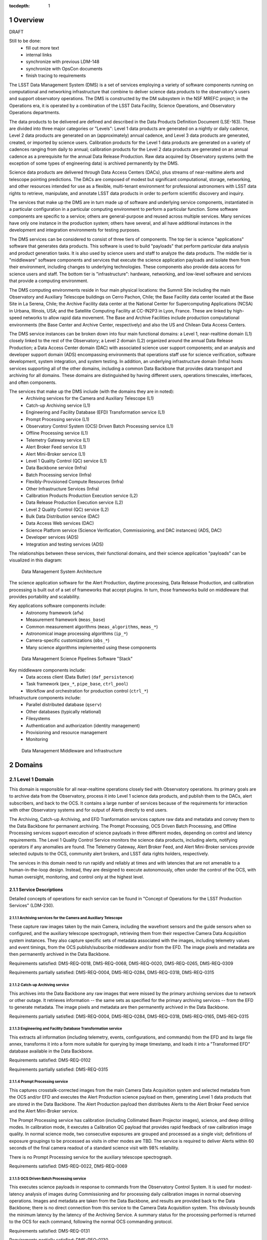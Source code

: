 :tocdepth: 1

.. sectnum::

.. _overview:

########
Overview
########

DRAFT

Still to be done:
 - fill out more text
 - internal links
 - synchronize with previous LDM-148
 - synchronize with OpsCon documents
 - finish tracing to requirements


The LSST Data Management System (DMS) is a set of services employing a variety of software components running on computational and networking infrastructure that combine to deliver science data products to the observatory's users and support observatory operations.
The DMS is constructed by the DM subsystem in the NSF MREFC project; in the Operations era, it is operated by a combination of the LSST Data Facility, Science Operations, and Observatory Operations departments.

The data products to be delivered are defined and described in the Data Products Definition Document (LSE-163).
These are divided into three major categories or "Levels": Level 1 data products are generated on a nightly or daily cadence, Level 2 data products are generated on an (approximately) annual cadence, and Level 3 data products are generated, created, or imported by science users.
Calibration products for the Level 1 data products are generated on a variety of cadences ranging from daily to annual; calibration products for the Level 2 data products are generated on an annual cadence as a prerequisite for the annual Data Release Production.
Raw data acquired by Observatory systems (with the exception of some types of engineering data) is archived permanently by the DMS.

Science data products are delivered through Data Access Centers (DACs), plus streams of near-realtime alerts and telescope pointing predictions.
The DACs are composed of modest but significant computational, storage, networking, and other resources intended for use as a flexible, multi-tenant environment for professional astronomers with LSST data rights to retrieve, manipulate, and annotate LSST data products in order to perform scientific discovery and inquiry.

The services that make up the DMS are in turn made up of software and underlying service components, instantiated in a particular configuration in a particular computing environment to perform a particular function.
Some software components are specific to a service; others are general-purpose and reused across multiple services.
Many services have only one instance in the production system; others have several, and all have additional instances in the development and integration environments for testing purposes.

The DMS services can be considered to consist of three tiers of components.
The top tier is science "applications" software that generates data products.
This software is used to build "payloads" that perform particular data analysis and product generation tasks.
It is also used by science users and staff to analyze the data products.
The middle tier is "middleware" software components and services that execute the science application payloads and isolate them from their environment, including changes to underlying technologies.
These components also provide data access for science users and staff.
The bottom tier is "infrastructure": hardware, networking, and low-level software and services that provide a computing environment.

The DMS computing environments reside in four main physical locations: the Summit Site including the main Observatory and Auxiliary Telescope buildings on Cerro Pachon, Chile; the Base Facility data center located at the Base Site in La Serena, Chile; the Archive Facility data center at the National Center for Supercomputing Applications (NCSA) in Urbana, Illinois, USA; and the Satellite Computing Facility at CC-IN2P3 in Lyon, France.
These are linked by high-speed networks to allow rapid data movement.
The Base and Archive Facilities include production computational environments (the Base Center and Archive Center, respectively) and also the US and Chilean Data Access Centers.

The DMS service instances can be broken down into four main functional domains: a Level 1, near-realtime domain (L1) closely linked to the rest of the Observatory; a Level 2 domain (L2) organized around the annual Data Release Production; a Data Access Center domain (DAC) with associated science user support components; and an analysis and developer support domain (ADS) encompassing environments that operations staff use for science verification, software development, system integration, and system testing.
In addition, an underlying infrastructure domain (Infra) hosts services supporting all of the other domains, including a common Data Backbone that provides data transport and archiving for all domains.
These domains are distinguished by having different users, operations timescales, interfaces, and often components.

The services that make up the DMS include (with the domains they are in noted):
 - Archiving services for the Camera and Auxiliary Telescope (L1)
 - Catch-up Archiving service (L1)
 - Engineering and Facility Database (EFD) Transformation service (L1)
 - Prompt Processing service (L1)
 - Observatory Control System (OCS) Driven Batch Processing service (L1)
 - Offline Processing service (L1)
 - Telemetry Gateway service (L1)
 - Alert Broker Feed service (L1)
 - Alert Mini-Broker service (L1)
 - Level 1 Quality Control (QC) service (L1)
 - Data Backbone service (Infra)
 - Batch Processing service (Infra)
 - Flexibly-Provisioned Compute Resources (Infra)
 - Other Infrastructure Services (Infra)
 - Calibration Products Production Execution service (L2)
 - Data Release Production Execution service (L2)
 - Level 2 Quality Control (QC) service (L2)
 - Bulk Data Distribution service (DAC)
 - Data Access Web services (DAC)
 - Science Platform service (Science Verification, Commissioning, and DAC
   instances) (ADS, DAC)
 - Developer services (ADS)
 - Integration and testing services (ADS)

The relationships between these services, their functional domains, and their science application "payloads" can be visualized in this diagram:

.. figure:: /_static/DMS_Architecture.png

    Data Management System Architecture

The science application software for the Alert Production, daytime processing, Data Release Production, and calibration processing is built out of a set of frameworks that accept plugins.
In turn, those frameworks build on middleware that provides portability and scalability.

Key applications software components include:
 - Astronomy framework (``afw``)
 - Measurement framework (``meas_base``)
 - Common measurement algorithms (``meas_algorithms``, ``meas_*``)
 - Astronomical image processing algorithms (``ip_*``)
 - Camera-specific customizations (``obs_*``)
 - Many science algorithms implemented using these components

.. figure:: /_static/DM_Application_Software_Arch.png

    Data Management Science Pipelines Software "Stack"


Key middleware components include:
 - Data access client (Data Butler) (``daf_persistence``)
 - Task framework (``pex_*``, ``pipe_base``, ``ctrl_pool``)
 - Workflow and orchestration for production control (``ctrl_*``)

Infrastructure components include:
 - Parallel distributed database (``qserv``)
 - Other databases (typically relational)
 - Filesystems
 - Authentication and authorization (identity management)
 - Provisioning and resource management
 - Monitoring

.. figure:: /_static/DM_Middleware_and_Infrastructure.png

    Data Management Middleware and Infrastructure



.. _domains:

#######
Domains
#######


.. _level-1-domain:

Level 1 Domain
==============

This domain is responsible for all near-realtime operations closely tied with Observatory operations.
Its primary goals are to archive data from the Observatory, process it into Level 1 science data products, and publish them to the DACs, alert subscribers, and back to the OCS.
It contains a large number of services because of the requirements for interaction with other Observatory systems and for output of Alerts directly to end users.

The Archiving, Catch-up Archiving, and EFD Tranformation services capture raw data and metadata and convey them to the Data Backbone for permanent archiving.
The Prompt Processing, OCS Driven Batch Processing, and Offline Processing services support execution of science payloads in three different modes, depending on control and latency requirements.
The Level 1 Quality Control Service monitors the science data products, including alerts, notifying operators if any anomalies are found.
The Telemetry Gateway, Alert Broker Feed, and Alert Mini-Broker services provide selected outputs to the OCS, community alert brokers, and LSST data rights holders, respectively.

The services in this domain need to run rapidly and reliably at times and with latencies that are not amenable to a human-in-the-loop design.
Instead, they are designed to execute autonomously, often under the control of the OCS, with human oversight, monitoring, and control only at the highest level.

.. _level-1-domain-services:

Service Descriptions
--------------------

Detailed concepts of operations for each service can be found in "Concept of Operations for the LSST Production Services" (LDM-230).


.. _archiving:

Archiving services for the Camera and Auxiliary Telescope
^^^^^^^^^^^^^^^^^^^^^^^^^^^^^^^^^^^^^^^^^^^^^^^^^^^^^^^^^

These capture raw images taken by the main Camera, including the wavefront sensors and the guide sensors when so configured, and the auxiliary telescope spectrograph, retrieving them from their respective Camera Data Acquisition system instances.
They also capture specific sets of metadata associated with the images, including telemetry values and event timings, from the OCS publish/subscribe middleware and/or from the EFD.
The image pixels and metadata are then permanently archived in the Data Backbone.

Requirements satisfied: DMS-REQ-0018, DMS-REQ-0068, DMS-REQ-0020, DMS-REQ-0265,
DMS-REQ-0309

Requirements partially satisfied: DMS-REQ-0004, DMS-REQ-0284, DMS-REQ-0318,
DMS-REQ-0315

.. _catch-up-archiving:

Catch-up Archiving service
^^^^^^^^^^^^^^^^^^^^^^^^^^

This archives into the Data Backbone any raw images that were missed by the primary archiving services due to network or other outage.
It retrieves information -- the same sets as specified for the primary archiving services -- from the EFD to generate metadata.
The image pixels and metadata are then permanently archived in the Data Backbone.

Requirements partially satisfied: DMS-REQ-0004, DMS-REQ-0284, DMS-REQ-0318,
DMS-REQ-0165, DMS-REQ-0315

.. _efd-transform:

Engineering and Facility Database Transformation service
^^^^^^^^^^^^^^^^^^^^^^^^^^^^^^^^^^^^^^^^^^^^^^^^^^^^^^^^

This extracts all information (including telemetry, events, configurations, and commands) from the EFD and its large file annex, transforms it into a form more suitable for querying by image timestamp, and loads it into a "Transformed EFD" database available in the Data Backbone.

Requirements satisfied: DMS-REQ-0102

Requirements partially satisfied: DMS-REQ-0315

.. _prompt-processing:

Prompt Processing service
^^^^^^^^^^^^^^^^^^^^^^^^^

This captures crosstalk-corrected images from the main Camera Data Acquisition system and selected metadata from the OCS and/or EFD and executes the Alert Production science payload on them, generating Level 1 data products that are stored in the Data Backbone.
The Alert Production payload then distributes Alerts to the Alert Broker Feed service and the Alert Mini-Broker service.

The Prompt Processing service has calibration (including Collimated Beam Projector images), science, and deep drilling modes.
In calibration mode, it executes a Calibration QC payload that provides rapid feedback of raw calibration image quality.
In normal science mode, two consecutive exposures are grouped and processed as a single visit; definitions of exposure groupings to be processed as visits in other modes are TBD.
The service is required to deliver Alerts within 60 seconds of the final camera readout of a standard science visit with 98% reliability.

There is no Prompt Processing service for the auxiliary telescope spectrograph.

Requirements satisfied: DMS-REQ-0022, DMS-REQ-0069

.. _ocs-driven-batch:

OCS Driven Batch Processing service
^^^^^^^^^^^^^^^^^^^^^^^^^^^^^^^^^^^

This executes science payloads in response to commands from the Observatory Control System.
It is used for modest-latency analysis of images during Commissioning and for processing daily calibration images in normal observing operations.
Images and metadata are taken from the Data Backbone, and results are provided back to the Data Backbone; there is no direct connection from this service to the Camera Data Acquisition system.
This obviously bounds the minimum latency by the latency of the Archiving Service.
A summary status for the processing performed is returned to the OCS for each command, following the normal OCS commanding protocol.

Requirements satisfied: DMS-REQ-0131

Requirements partially satisfied: DMS-REQ-0130

.. _offline-processing:

Offline Processing service
^^^^^^^^^^^^^^^^^^^^^^^^^^

This executes science payloads to ensure that all Level 1 data products are generated within 24 hours.
In particular, this service executes the daytime Moving Object processing payload.
It also may execute a variant of the Alert Production payload if the Prompt Processing service encounters difficulties.
Images and metadata are taken from the Data Backbone, and results are provided back to the Data Backbone.

Requirements satisfied: [...]

.. _level-1-qc:

Level 1 Quality Control service
^^^^^^^^^^^^^^^^^^^^^^^^^^^^^^^

This collects information on Level 1 science and calibration payload execution, post-processes the science data products from the Data Backbone to generate additional measurements, and monitors the measurement values against defined thresholds, providing an automated quality control capability for potentially detecting issues with the environment, telescope, camera, data acquisition, or data processing.
Alarms stemming from threshold crossings are delivered to Observatory operators and to DPP Production Scientists for verification, analysis, and resolution.

Requirements satisfied: DMS-REQ-0097, DMS-REQ-0099, DMS-REQ-0101, DMS-REQ-0096,
DMS-REQ-0098, DMS-REQ-0100

.. _telemetry-gateway:

Telemetry Gateway service
^^^^^^^^^^^^^^^^^^^^^^^^^

This obtains information from Prompt and Offline Processing of images and the Level 1 Quality Control service, including quality metrics, and transmits them to the OCS as specified in the Data Management-OCS Software Communication Interface (LSE-72).
Note that further information on the status and performance of DMS services will also be available to Observatory operators through remote displays originated from the DPP processing centers.

Requirements satisfied: [...]

.. _alert-broker-feed:

Alert Broker Feed service
^^^^^^^^^^^^^^^^^^^^^^^^^

This obtains Alerts generated by the Alert Production science payload and distributes them to community alert brokers and to the Alert Mini-Broker service.

Requirements satisfied: [...]

.. _alert-mini-broker:

Alert Mini-Broker service
^^^^^^^^^^^^^^^^^^^^^^^^^

This obtains an alert feed from the Alert Broker Feed service and allows individual LSST data rights holders to execute limited filters against it, producing filtered feeds that are then distributed to the individuals.

Requirements satisfied: [...]


.. _level-1-interfaces:

Interfaces
----------

OCS to various Level 1 Domain services, including Telemetry Gateway to OCS: these interface through the SAL library provided by the OCS subsystem.

Camera DAQ to Archiver, Catch-Up Archiver, Prompt Processing: these interface through the custom library provided by the Camera DAQ.

Prompt Processing and Offline Processing to Telemetry Gateway: these interface via an internal-to-DM messaging protocol.

Prompt Processing (and Offline Processing?) to Alert Broker Feed and Alert Mini-Broker: these interface through a reliable transport system.

EFD to EFD Transformer: this interface is via connection (mechanism TBD) to the MySQL databases that make up the EFD as well as file transfer from the EFD's Large File Annex.

Prompt Processing to Offline Processing: in the event that Prompt Processing runs over its allotted time window, processing can be cancelled and the failure recorded, after which Offline Processing will redo the processing at a later time.
Note that it may be possible, if computational resources can be provisioned flexibly enough, for the Prompt Processing to just continue to run with additional resources provisioned to handle future processing.
In that case, there would effectively be an infinite time window.

Archiver, Catch-Up Archiver, Prompt Processing to Data Backbone: files are copied to Data Backbone storage via a file transfer mechanism, and their information and metadata are registered with Data Backbone management dataabases.
Catalog database entries are ingested into databases resident within the Data Backbone via bulk load or INSERT statements.

Offline Processing and OCS Driven Batch Processing to Data Backbone: payloads use the Data Butler as a client to access files and catalog databases within the Data Backbone.
If necessary, a workflow system may be interposed that could stage data from the Data Backbone to local storage prior to access by the Data Butler, but this overhead is less desirable in the Level 1 Domain.

EFD Transformer to Data Backbone: Transformed EFD entries are inserted into the database resident within the Data Backbone.

Offline Processing and OCS Driven Batch to Batch Processing: batch jobs are submitted via normal queuing mechanisms with varying priorities.
If necessary, a workflow system might be interposed.


.. _level-2-domain:

Level 2 Domain
==============

This domain is responsible for all longer-period data processing operations, including the largest and most complex payloads supported by the DMS: the annual Data Release Production (DRP) and periodic Calibration Products Productions (CPPs).
Note that CPPs will execute even while the annual DRP is executing, hence the need for a separate service.
The Level 2 Quality Control Service monitors the science data products, notifying operators if any anomalies are found.

The services in this domain need to run efficiently and reliably over long periods of time, spanning weeks or months.
They need to execute millions or billions of tasks when their input data is available while tracking the status of each and preserving its output.
They are designed to execute autonomously with human oversight, monitoring, and control primarily at the highest level, although provisions are made for manual intervention if absolutely necessary.

This domain does not have direct users (besides the operators of its services); the services within it obtain inputs from the Data Backbone and place their outputs into the Data Backbone.


.. _level-2-services:

Service Descriptions
--------------------

.. _cpp-execution:

Calibration Products Production Execution service
^^^^^^^^^^^^^^^^^^^^^^^^^^^^^^^^^^^^^^^^^^^^^^^^^

This executes various CPP science payloads at various intervals to generate Master Calibration Images and populate the Calibration Database with information derived from analysis of raw calibration images from the Data Backbone and information in the Transformed EFD.
This includes the computation of crosstalk correction matrices.
Although not a calibration product, the templates used by Alert Production are also generated by this service, based on raw science images from the Data Backbone.
Additional information such as external catalogs may also be taken from the Data Backbone.
Computations occur using the Flexibly-Provisioned Compute Resources.
The intervals at which this service executes will depend on the stability of Observatory systems, but are expected to include at least monthly and annual executions.
The annual execution is a prerequisite for the subsequent execution of the Data Release Production.
The service involves human scientist/operator input to determine initial configurations of the payload, to monitor and analyze the results, and possibly to provide additional configuration information during execution.

Requirements satisfied: [...]

.. _drp-execution:

Data Release Production Execution service
^^^^^^^^^^^^^^^^^^^^^^^^^^^^^^^^^^^^^^^^^

This executes the DRP science payload annually to generate all Level 2 data products after the annual CPP is executed.
A small-scale (about 10% of the sky) mini-production is executed first to ensure readiness, followed by the full production.
Raw science images are taken from the Data Backbone along with Master Calibration Images and information from the Transformed EFD.
Additional information such as external catalogs may also be taken from the Data Backbone.
Outputs are loaded into the Data Backbone and the Data Access Center Domain services.
Computations occur on the Flexibly-Provisioned Compute Resources, including compute and storage resources located at the Satellite Center at CC-IN2P3 in Lyon, France.
The service involves human scientist/operator/programmer input to determine initial configurations of the payload, to monitor and analyze results, and, when absolutely necessary, to make "hot fixes" during execution that maintain adequate consistency of the resulting data products.

Requirements satisfied: [...]

.. _level-2-qc:

Level 2 Quality Control service
^^^^^^^^^^^^^^^^^^^^^^^^^^^^^^^

This collects information on Level 2 science payload execution, post-processes the science data products from the Data Backbone to generate additional measurements, and monitors the measurement values against defined thresholds, providing an automated quality control capability for potentially detecting issues with the data processing but also the environment, telescope, camera, or data acquisition.
Alarms stemming from threshold crossings are delivered to DPP Production Scientists for verification, analysis, and resolution.


.. _level-2-interfaces:

Interfaces
----------

Calibration Products Production Execution and Data Release Production Execution to Data Backbone: for large-scale productions, a workflow system is expected to stage files fom the Data Backbone to local storage for access by the science payloads via the Data Butler.

Calibration Products Production Execution and Data Release Production Execution to Batch Processing: the workflow system controls and submits batch jobs to the Batch Processing service.


.. _dac-domain:

Data Access Center Domain
=========================

This domain is responsible for all science-user-facing services, primarily the instances of the LSST Science Platform (LSP) in the US and Chilean DAC environments.
The LSP is the preferred analytic interface to LSST data products in the DAC.
It provides computation and data access on both interactive and asynchronous timescales.
The domain also includes a service for distributing bulk data on daily and annual (Data Release) timescales to partner institutions, collaborations, and LSST Education and Public Outreach (EPO).

The services in this domain must support multiple users simultaneously and securely.
The LSP must be responsive to science user needs; updates are likely to occur at a different cadence from the other domains as a result.
The LSP must operate reliably enough that scientific work is not impeded.


.. _dac-services:

Service Descriptions
--------------------

.. _bulk-data-distribution:

Bulk Data Distribution service
^^^^^^^^^^^^^^^^^^^^^^^^^^^^^^

This service is used to transmit Level 1 and Level 2 data products to partners such as LSST Education and Public Outreach, the UK LSST project, and the Dark Energy Science Collaboration.
It extracts data products from the Data Backbone and transmits them over high bandwidth connections to designated, pre-subscribed partners.

Requirements satisfied: [...]

.. _data-access-web:

Data Access Web services
^^^^^^^^^^^^^^^^^^^^^^^^

These provide language-independent, VO-compliant access to images, catalogs, and metadata.

Requirements satisfied: [...]

.. _science-platform-dac:

Science Platform service for science users
^^^^^^^^^^^^^^^^^^^^^^^^^^^^^^^^^^^^^^^^^^

This provides an exploratory analysis environment for science users, including a spectrum of interfaces ranging from pre-determined ("portal-like") to fully flexible ("notebook-like") incorporating rendering of images, catalogs, and plots and providing for execution of LSST-provided and custom algorithms.

Requirements satisfied: [...]

.. _dac-interfaces:

Interfaces
----------

[...]


.. _ads-domain:

Analysis and Developer Support Domain
=====================================

This domain encompasses environments for analysts, developers, and integration and test.
Its users are the Observatory staff as they analyze raw data and processed data products to characterize them, develop new algorithms and systems, and test new versions of components and services before deployment.


.. _ads-services:

Service Descriptions
--------------------

.. _science-platform-qa:

Science Platform for QA
^^^^^^^^^^^^^^^^^^^^^^^

An instance of the Science Platform customized to allow access to unreleased and intermediate data products from the Alert, Calibration Products, and Data Release Productions.
Optimized for usage by scientists within the LSST Operations team.

Requirements satisfied: [...]

.. _science-platform-commissioning:

Science Platform for Commissioning
^^^^^^^^^^^^^^^^^^^^^^^^^^^^^^^^^^

An instance of the Science Platform for QA running on the Commissioning Cluster at the Base Center (but also with access to the Batch Processing service and the Flexibly Provisioned Compute Resources at the Archive) and accessing a Base endpoint for the Data Backbone.
Note that it is not expected that the Commissioning Cluster would have direct access to the Camera DAQ.

Requirements satisfied: [...]

.. _developer-services:

Developer services
^^^^^^^^^^^^^^^^^^

Software version control service, build and unit test service, ticket tracking service, documentation services, etc.

Requirements satisfied: [...]

Integration and testing services
^^^^^^^^^^^^^^^^^^^^^^^^^^^^^^^^

Integration environments representing various deployment environments, deployment services, test datasets, test execution services, metric measurement and tracking services, etc.

Requirements satisfied: [...]

.. _ads-interfaces:

Interfaces
----------

[...]


.. _infrastructure-domain:

Infrastructure Domain
=====================

This domain encompasses the underlying services and systems that form the computing environments in which the other domains are deployed and operate.
It interfaces with the other domains but has no direct users.


.. _infrastructure-services:

Service Descriptions
--------------------

.. _data-backbone:

Data Backbone service
^^^^^^^^^^^^^^^^^^^^^

This service provides policy-based replication of files and databases across multiple physical locations, including the Summit, Base, Archive, and Satellite Processing Centers.
It provides a registration mechanism for new datasets and database entries and a retrieval mechanism compatible with the Data Butler.

Requirements satisfied: [...]

.. _batch-processing:

Batch Processing service
^^^^^^^^^^^^^^^^^^^^^^^^

This service provides execution of batch jobs with a variety of priorities from a variety of users in a variety of environments (e.g. OS and software configurations)  on the underlying Flexibly-Provisioned Compute Resources.
It is expected to use containerization to handle the variety of environments.

Requirements satisfied: [...]

.. _compute-resources:

Flexibly-Provisioned Compute Resources
^^^^^^^^^^^^^^^^^^^^^^^^^^^^^^^^^^^^^^

This service provides compute, local-to-node storage, and local-to-LAN storage resources for all processing, including Prompt Processing, Batch Processing, and the Science Platforms.

Some compute resources are reserved for particular uses, but others can be flexibly provisioned, up to a certain maximum quota, if needed to deal with surges in processing.

Priority order:
 - Prompt processing
 - Offline processing
 - OCS-controlled batch processing
 - Data Access Center processing
 - Calibration Products Production
 - Data Release Production

Requirements satisfied: [...]

.. _infrastructure-other:

Other Infrastructure Services
^^^^^^^^^^^^^^^^^^^^^^^^^^^^^

These services include databases (including the Qserv distributed database), filesystems, provisioning systems, authentication systems, resource management systems, monitoring systems, and system management.


.. _infrastructure-interfaces:

Interfaces
----------

[...]


.. _software-components:

###################
Software Components
###################

.. _science-payloads:

Science Payloads
================

Described in DM Applications Design Document (LDM-151).
Payloads are built from application software components.

.. _alert-production-payload:

Alert Production science payload
--------------------------------

Executes under control of the Prompt Processing service on the Flexibly-Provisioned Compute Resources.
Uses crosstalk-corrected science images and associated metadata delivered by the Prompt Processing service, Master Calibration Images, Template Images, Level 1 Database, and Calibration Database information from the Data Backbone.
Generates all Level 1 science data products including Alerts (with the exception of Solar System object orbits) and loads them into the Data Backbone and Level 1 Database.
Transmits Alerts to Alert Broker Feed service and Alert Mini-Broker service.
Generates image quality feedback to the OCS and observers via the Telemetry Gateway.

Requirements satisfied: DMS-REQ-0072, DMS-REQ-0029, DMS-REQ-0030, DMS-REQ-0070,
DMS-REQ-0010, DMS-REQ-0074, DMS-REQ-0266, DMS-REQ-0269, DMS-REQ-0270,
DMS-REQ-0271, DMS-REQ-0272, DMS-REQ-0273, DMS-REQ-0317, DMS-REQ-0274,
DMS-REQ-0285

Requirements partially satisfied: DMS-REQ-0002

.. _daymops-payload:

Daytime MOPS payload
--------------------

Executes under control of the Offline Processing service after a night's observations are complete.
Uses Level 1 Database entries.
Generates entries in the MOPS Database and the Level 1 Database, including Solar System object records, measurements, and orbits.

Requirements satisfied: DMS-REQ-0286, DMS-REQ-0287, DMS-REQ-0288, DMS-REQ-0089

.. _calibration-qc-payload:

Calibration QC payload
----------------------

Executes under control of the Prompt Processing service.
Uses crosstalk-corrected science images and associated metadata delivered by the Prompt Processing service, Master Calibration Images, and Calibration Database information from the Data Backbone.
Generates image quality feedback to the OCS and observers via the Telemetry Gateway.

Requirements satisfied: [...]

.. _daily-cpp-payload:

Daily calibration products update payload
-----------------------------------------

Executes under control of the OCS-controlled batch service so that its execution can be synchronized with the observing schedule.
Uses raw calibration images and information from the Transformed EFD to generate a subset of Master Calibration Images and Calibration Database entries in the Data Backbone.

Requirements satisfied: [...]

.. _intermediate-cpp-payload:

Intermediate-period calibration products production payloads
------------------------------------------------------------

Execute under control of the CPP Execution service at nominally monthly intervals but perhaps as frequently as weekly or as infrequently as quarterly, depending on the stability of Observatory systems and their calibrations.
Uses raw calibration images and information from the Transformed EFD to generate a subset of Master Calibration Images and Calibration Database entries in the Data Backbone.

.. _template-generation-payload:

Template generation payload
---------------------------

Executes under control of the CPP Execution service if necessary to generate templates for Alert Production in between annual Data Release Productions.
Uses raw science images to generate the templates, placing them in the Data Backbone.

.. _annual-cpp-payload:

Annual calibration products production payload
----------------------------------------------

Executes under control of the CPP Execution service at annual intervals prior to the start of the Data Release Production.
Uses raw calibration images, information from the Transformed EFD, information from the Auxiliary Telescope Spectrograph, and external catalogs to generate Master Calibration Images and Calibration Database entries in the Data Backbone.

.. _drp-payload:

Data Release Production payload
-------------------------------

Executes under control of the DRP Execution service at annual intervals, first running a "mini-DRP" over a small portion of the sky, followed by the full DRP over the entire sky.
Produces science data products in the Data Backbone.


.. _suit:

SUIT
====

The Science User Interface and Tools provide visualization, plotting, catalog rendering, browsing, and searching elements that can be assembled into predetermined "portals" but can also be used flexibly within dynamic "notebook" environments.


.. _middleware:

Middleware
==========

.. _middleware-data-butler:

Data Butler access client
-------------------------

The Data Butler provides an access abstraction for all science payloads that enables their underlying data sources and destinations to be configured at runtime with a variety of back-ends ranging from local disk to network locations and a variety of serializations ranging from YAML and FITS files (potentially with the addition of HDF5 or ASDF) to database tables.

.. _middleware-qserv:

Parallel distributed database (Qserv)
-------------------------------------

Underlying the catalog data access web service is a parallel distributed database required to handle the petabyte-scale, tens-of-trillions-of-rows catalogs produced by LSST.

.. _middleware-task-framework:

Task framework
--------------

The Task Framework is a Python class library that provides a structure (standardized class entry points and conventions) to organize low-level algorithms into potentially-reusable algorithmic components (Tasks; e.g. dark frame subtraction, object detection, object measurement), and to organize tasks into basic pipelines (SuperTasks; e.g., process a single visit, build a coadd, difference a visit).
The algorithmic code is written into (Super)Tasks by overriding classes and providing implementation for standard entry points.
The Task Framework allows the pipelines to be constructed and run at the level of a single node or a group of tightly-synchronized nodes.
It allows for sub-node parallelization: trivial parallelization of Task execution, as well as providing (in the future) parallelization primitives for development of multi-core Tasks and synchronized multi-node Tasks.

The Task Framework serves as an interface layer between orchestration and the algorithmic code.
It exposes a standard interface to "activators" (command-line runners as well as the orchestration layer and QA systems), which use it to execute the code wrapped in tasks.
The Task Framework does not concern itself with fault-tolerant massively parallel execution of the pipelines over multiple (thousands) of nodes nor any staging of data that might be required; this is the concern of the orchestration middleware.

The Task Framework exposes to the orchestration system needs and capabilities of the underlying algorithmic code (i.e., the number of cores needed, expected memory-per-core, expected need for data).
It may also receive from the orchestration layer the information on how to optimally run the particular task (i.e., which level of intra-node parallelization is be desired).

It also includes a configuration API and a logging API.


.. _change-record:

#############
Change Record
#############

+-------------+------------+----------------------------------+-----------------+
| **Version** | **Date**   | **Description**                  | **Owner**       |
+=============+============+==================================+=================+
| 0.1         | 2017-02-17 | Initial draft.                   | Kian-Tat Lim    |
+-------------+------------+----------------------------------+-----------------+
| 0.2         | 2017-03-03 | Incorporated feedback.           | Kian-Tat Lim    |
+-------------+------------+----------------------------------+-----------------+
